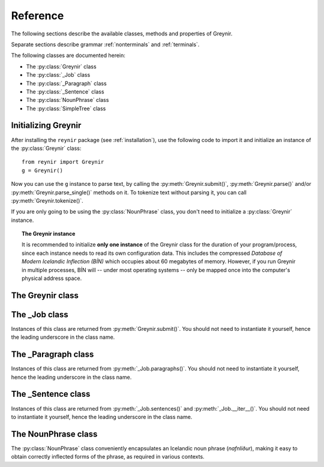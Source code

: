 .. _reference:

Reference
=========

The following sections describe the available classes, methods
and properties of Greynir.

Separate sections describe grammar :ref:`nonterminals` and :ref:`terminals`.

The following classes are documented herein:

* The :py:class:`Greynir` class
* The :py:class:`_Job` class
* The :py:class:`_Paragraph` class
* The :py:class:`_Sentence` class
* The :py:class:`NounPhrase` class
* The :py:class:`SimpleTree` class

Initializing Greynir
--------------------

After installing the ``reynir`` package (see :ref:`installation`),
use the following code to import it and initialize an instance of
the :py:class:`Greynir` class::

    from reynir import Greynir
    g = Greynir()

Now you can use the ``g`` instance to parse text, by calling
the :py:meth:`Greynir.submit()`, :py:meth:`Greynir.parse()` and/or
:py:meth:`Greynir.parse_single()` methods on it. To tokenize
text without parsing it, you can call :py:meth:`Greynir.tokenize()`.

If you are only going to be using the :py:class:`NounPhrase` class,
you don't need to initialize a :py:class:`Greynir` instance.

.. topic:: The Greynir instance

    It is recommended to initialize **only one instance** of the Greynir class for
    the duration of your program/process, since each instance needs to read
    its own configuration data. This includes the compressed
    *Database of Modern Icelandic Inflection (BÍN)* which occupies about 60 megabytes
    of memory. However, if you run Greynir in multiple processes, BÍN will
    -- under most operating systems -- only be mapped once into the
    computer's physical address space.

The Greynir class
-----------------

.. py:class:: Greynir

    .. py:method:: __init__(self, **options)

        :param options: Tokenizer options can be passed via keyword arguments,
            as in ``g = Greynir(convert_numbers=True)``. See the documentation
            for the `Tokenizer <https://github.com/mideind/Tokenizer>`__
            package for further information.

            If the parameter ``no_multiply_numbers=True`` is given
            the tokenizer will not join decimal numbers or number words
            into a single number token, but rather keep them as separate tokens.

            Additionally, if the parameter ``parse_foreign_sentences=True``
            is given, the parser will attempt to parse
            all sentences, even those that seem to be in a foreign language.
            The default is not to try to parse sentences where >= 50% of
            the tokens are not found in DMII/BÍN.

        Initializes the :py:class:`Greynir` instance.

    .. py:method:: tokenize(self, text: StringIterable) -> Iterable[Tok]

        :param StringIterable text: A string or an iterable of strings, containing
            the text to tokenize.

        :return: A generator of `tokenizer.Tok <https://github.com/mideind/Tokenizer>`__
            instances.

        Tokenizes a string or an iterable of strings, returning a generator
        of `tokenizer.Tok <https://github.com/mideind/Tokenizer>`__
        instances. The returned tokens include a ``val`` attribute populated
        with word meanings, lemmas and inflection paradigms from DMII/BÍN,
        or, in the case of person names, information about gender and case.

        The tokenizer options given in the class constructor are automatically
        passed to the tokenizer.

    .. py:method:: parse_single( \
        self, sentence: str, *, \
        max_sent_tokens: int=90 \
        ) -> Optional[_Sentence]

        :param str sentence: The single sentence to parse.

        :param int max_sent_tokens: If given, this specifies the maximum number
            of tokens that a sentence may contain for Greynir to attempt to parse it.
            The default is 90 tokens. In practice, sentences longer than this are
            expensive to parse in terms of memory use and processor time.
            This parameter can be used to make Greynir more brave in its parsing
            attempts, by specifying a higher number than 90. Setting it to ``None``
            or zero disables the length limit. Note that the default may be
            increased from 90 in future versions of Greynir.

        :return: A :py:class:`_Sentence` object, or ``None`` if
            no sentence could be extracted from the string.

        Parses a single sentence from a string and returns a corresponding
        :py:class:`_Sentence` object.

        The given sentence string is tokenized. An internal parse
        job is created and the first sentence found in the string is parsed.
        Paragraph markers are ignored.

        A single :py:class:`_Sentence` object is returned. If the sentence
        could not be parsed, :py:attr:`_Sentence.tree` is ``None`` and
        :py:attr:`_Sentence.combinations` is zero.

        Example::

            from reynir import Greynir
            g = Greynir()
            my_text = "Litla gula hænan fann fræ"
            sent = g.parse_single(my_text)
            if sent.tree is None:
                print("The sentence could not be parsed.")
            else:
                print("The parse tree for '{0}' is:\n{1}"
                    .format(sent.tidy_text, sent.tree.view))


        Output::

            The parse tree for 'Litla gula hænan fann fræ' is:
            S0
            +-S-MAIN
              +-IP
                +-NP-SUBJ
                  +-lo_nf_et_kvk: 'Litla'
                  +-lo_nf_et_kvk: 'gula'
                  +-no_et_nf_kvk: 'hænan'
                +-VP
                  +-VP
                    +-so_1_þf_et_p3: 'fann'
                  +-NP-OBJ
                    +-no_et_þf_hk: 'fræ'


    .. py:method:: parse_tokens( \
        self, tokens: Iterable[Tok], *, \
        max_sent_tokens: int=90 \
        ) -> Optional[_Sentence]

        :param Iterable[Tok] tokens: An iterable of tokens to parse.

        :param int max_sent_tokens: A maximum number of tokens to attempt
            to parse. For longer sentences, an empty :py:class:`_Sentence`
            object is returned, i.e. one where the ``tree`` attribute is ``None``.

        :return: A :py:class:`_Sentence` object, or ``None`` if
            no sentence could be extracted from the token iterable.

        Parses a single sentence from an iterable of tokens,
        and returns a corresponding :py:class:`_Sentence` object. Except
        for the input parameter type, the functionality is identical to
        :py:meth:`parse_single`.

    .. py:method:: submit( \
        self, text: str, parse: bool=False, *, \
        split_paragraphs: bool=False, \
        progress_func: Callable[[float], None]=None, \
        max_sent_tokens: int=90 \
        ) -> _Job

        Submits a text string to Greynir for parsing and returns
        a :py:class:`_Job` object.

        :param str text: The text to parse. Can be a single sentence
            or multiple sentences.

        :param bool parse: Controls whether the text is parsed immediately or
            upon demand. Defaults to ``False``.

        :param bool split_paragraphs: Indicates that the text should be
            split into paragraps, with paragraph breaks at newline
            characters (``\n``). Defaults to ``False``.

        :param Callable[[float],None] progress_func: If given, this function will be called
            periodically during the parse job. The call will have a single
            ``float`` parameter, ranging from ``0.0`` at the beginning of the parse
            job, to ``1.0`` at the end. Defaults to ``None``.

        :param int max_sent_tokens: If given, this specifies the maximum number of
            tokens that a sentence may contain for Greynir to attempt to parse it.
            The default is 90 tokens. In practice, sentences longer than this are
            expensive to parse in terms of memory use and processor time.
            This parameter can be used to make Greynir more brave in its parsing
            attempts, by specifying a higher number than 90. Setting it to ``None``
            or zero disables the length limit. Note that the default may be
            increased from 90 in future versions of Greynir.

        :return: A fresh :py:class:`_Job` object.

        The given text string is tokenized and split into paragraphs and sentences.
        If the ``parse`` parameter is ``True``, the sentences are parsed
        immediately, before returning from the method.
        Otherwise, parsing is incremental (on demand) and is invoked by
        calling :py:meth:`_Sentence.parse()` explicitly on each sentence.

        Returns a :py:class:`_Job` object which supports iteration through
        the paragraphs (via :py:meth:`_Job.paragraphs()`) and sentences
        (via :py:meth:`_Job.sentences()` or :py:meth:`_Job.__iter__()`) of
        the parse job.


    .. py:method:: parse( \
        self, text: str, *, \
        progress_func: Callable[[float], None] = None, \
        max_sent_tokens: int=90 \
        ) -> dict

        Parses a text string and returns a dictionary with the parse job results.

        :param str text: The text to parse. Can be a single sentence
            or multiple sentences.

        :param Callable[[float],None] progress_func: If given, this function will be called
            periodically during the parse job. The call will have a single
            ``float`` parameter, ranging from ``0.0`` at the beginning of the parse
            job, to ``1.0`` at the end. Defaults to ``None``.

        :param int max_sent_tokens: If given, this specifies the maximum number
            of tokens that a sentence may contain for Greynir to attempt to parse it.
            The default is 90 tokens. In practice, sentences longer than this are
            expensive to parse in terms of memory use and processor time.
            This parameter can be used to make Greynir more brave in its parsing
            attempts, by specifying a higher number than 90. Setting it to ``None``
            or zero disables the length limit. Note that the default may be
            increased from 90 in future versions of Greynir.

        :return: A dictionary containing the parse results as well as statistics
            from the parse job.

        The given text string is tokenized and split into sentences. An internal parse
        job is created and the sentences are parsed. The resulting :py:class:`_Sentence`
        objects are returned in a list in the ``sentences`` field in the dictionary.
        The text is treated as one contiguous paragraph.

        The result dictionary contains the following items:

        * ``sentences``: A list of :py:class:`_Sentence` objects corresponding
          to the sentences found in the text. If a sentence could
          not be parsed, the corresponding object's
          ``tree`` property will be ``None``.

        * ``num_sentences``: The number of sentences found in the text.

        * ``num_parsed``: The number of sentences that were successfully parsed.

        * ``ambiguity``: A ``float`` weighted average of the ambiguity of the parsed
          sentences. Ambiguity is defined as the *n*-th root of the number
          of possible parse trees for the sentence, where *n* is the number
          of tokens in the sentence.

        * ``parse_time``: A ``float`` with the wall clock time, in seconds,
          spent on tokenizing and parsing the sentences, including finding the
          best parse trees.

        * ``reduce_time``: A ``float`` with the wall clock time, in seconds,
          spent on finding the best parse tree in each parse forest.
          This time is included in the ``parse_time``.

        Example *(try it!)*::

            from reynir import Greynir
            g = Greynir()
            my_text = "Litla gula hænan fann fræ. Það var hveitifræ."
            d = g.parse(my_text)
            print("{0} sentences were parsed".format(d["num_parsed"]))
            for sent in d["sentences"]:
                print("The parse tree for '{0}' is:\n{1}"
                    .format(
                        sent.tidy_text,
                        "[Null]" if sent.tree is None else sent.tree.flat
                    )
                )

    .. py:method:: dumps_single(self, sent: _Sentence, **kwargs) -> str

        :param _Sentence sent: The :py:class:`_Sentence` object to dump
            in JSON format.

        :param kwargs: Optional keyword parameters to be passed to the
            standard library's ``json.dumps()`` function.

        :return: A JSON string.

        Dumps a :py:class:`_Sentence` object to a JSON string. Use
        :py:meth:`Greynir.loads_single()` to re-create a
        :py:class:`_Sentence` instance from a JSON string.

    .. py:method:: loads_single(self, json_str: str, **kwargs) -> _Sentence

        :param str json_str: The JSON string to load back into a :py:class:`_Sentence`
            object.

        :param kwargs: Optional keyword parameters to be passed to the
            standard library's ``json.loads()`` function.

        :return: A :py:class:`_Sentence` object constructed from the JSON string.

        Constructs a :py:class:`_Sentence` instance from a JSON string.

    .. py:classmethod:: cleanup(cls)

        Deallocates memory resources allocated by :py:meth:`__init__`.

        If your code has finished using Greynir and you want to free up the
        memory allocated for its resources, including the 60 megabytes for the
        *Database of Modern Icelandic Inflection (BÍN)*,
        call :py:meth:`Greynir.cleanup()`.

        After calling :py:meth:`Greynir.cleanup()` the functionality of Greynir is
        no longer available via existing instances of :py:class:`Greynir`.
        However, you can initialize new instances (via ``g = Greynir()``),
        causing the configuration to be re-read and memory to be allocated again.


The _Job class
----------------

Instances of this class are returned from :py:meth:`Greynir.submit()`.
You should not need to instantiate it yourself, hence the leading underscore
in the class name.

.. py:class:: _Job

    .. py:method:: paragraphs(self) -> Iterable[_Paragraph]

        Returns a generator of :py:class:`_Paragraph` objects, corresponding
        to paragraphs in the parsed text. Paragraphs are assumed to be delimited by
        ``[[`` and ``]]`` markers in the text, surrounded by whitespace.
        These markers are optional and not required. If they are not present,
        the text is assumed to be one contiguous paragraph.

        Example::

            from reynir import Greynir
            g = Greynir()
            my_text = ("[[ Þetta er fyrsta efnisgreinin. Hún er stutt. ]] "
                "[[ Hér er önnur efnisgreinin. Hún er líka stutt. ]]")
            j = g.submit(my_text)
            for pg in j.paragraphs():
                for sent in pg:
                    print(sent.tidy_text)
                print()


        Output::

            Þetta er fyrsta efnisgreinin.
            Hún er stutt.

            Hér er önnur efnisgreinin.
            Hún er líka stutt.


    .. py:method:: sentences(self) -> Iterable[_Sentence]

        Returns a generator of :py:class:`_Sentence` objects. Each object
        corresponds to a sentence in the parsed text. If the sentence has
        already been successfully parsed, its :py:attr:`_Sentence.tree`
        property will contain its (best) parse tree. Otherwise, the property is
        ``None``.

    .. py:method:: __iter__(self) -> Iterable[_Sentence]

        A shorthand for calling :py:meth:`_Job.sentences()`, supporting the
        Python iterator protocol. You can iterate through the sentences of
        a parse job via a ``for`` loop::

            for sent in job:
                sent.parse()
                # Do something with sent


    .. py:attribute:: num_sentences

        Returns an ``int`` with the accumulated number of sentences that have been
        submitted for parsing via this job.

    .. py:attribute:: num_parsed

        Returns an ``int`` with the accumulated number of sentences that have been
        sucessfully parsed via this job.

    .. py:attribute:: num_tokens

        Returns an ``int`` with the accumulated number of tokens in sentences that have
        been submitted for parsing via this job.

    .. py:attribute:: num_combinations

        Returns an ``int`` with the accumulated number of parse tree combinations for
        the sentences that have been successfully parsed via this job.

    .. py:attribute:: ambiguity

        Returns a ``float`` with the weighted average ambiguity factor of
        the sentences that
        have been successfully parsed via this job. The ambiguity factor
        of a sentence is defined as the *n*-th root of the total number
        of parse tree combination for the sentence, where *n* is the number
        of tokens in the sentence. The average across sentences is weighted
        by token count.

    .. py:attribute:: parse_time

        Returns a ``float`` with the accumulated wall clock time, in seconds,
        that has been spent parsing sentences via this job.

The _Paragraph class
--------------------

Instances of this class are returned from :py:meth:`_Job.paragraphs()`.
You should not need to instantiate it yourself,
hence the leading underscore in the class name.

.. py:class:: _Paragraph

    .. py:method:: sentences(self) -> Iterable[_Sentence]

        Returns a generator of :py:class:`_Sentence` objects. Each object
        corresponds to a sentence within the paragraph in the parsed text.
        If the sentence has
        already been successfully parsed, its :py:attr:`_Sentence.tree`
        property will contain its (best) parse tree. Otherwise, the property is
        ``None``.

    .. py:method:: __iter__(self) -> Iterable[_Sentence]

        A shorthand for calling :py:meth:`_Paragraph.sentences()`, supporting the
        Python iterator protocol. You can iterate through the sentences of
        a paragraph via a ``for`` loop::

            for pg in job.paragraphs():
                for sent in pg:
                    sent.parse()
                    # Do something with sent


The _Sentence class
-------------------

Instances of this class are returned from :py:meth:`_Job.sentences()` and
:py:meth:`_Job.__iter__()`. You should not need to instantiate it yourself,
hence the leading underscore in the class name.

.. py:class:: _Sentence

    .. py:method:: __len__(self) -> int

        Returns an ``int`` with the number of tokens in the sentence.

    .. py:attribute:: text

        Returns a ``str`` with the raw text representation of the sentence, with spaces
        between all tokens. For a more correctly formatted version of the text,
        use the :py:attr:`_Sentence.tidy_text` property instead.

        Example::

            from reynir import Greynir
            g = Greynir()
            s = g.parse_single("Jón - faðir Ásgeirs - átti 2/3 hluta "
                "af landinu árin 1944-1950.")
            print(s.text)


        Output (note the intervening spaces, also before the period at the end)::

            Jón - faðir Ásgeirs - átti 2/3 hluta af landinu árin 1944 - 1950 .


    .. py:method:: __str__(self) -> str

        Returns a ``str`` with the raw text representation of the sentence, with spaces
        between all tokens. For a more correctly formatted version of the text,
        use the :py:attr:`_Sentence.tidy_text` property instead.

    .. py:attribute:: tidy_text

        Returns a ``str`` with a text representation of the sentence, with
        correct spacing between tokens, and em- and en-dashes substituted for
        regular hyphens as appropriate.

        Example::

            from reynir import Greynir
            g = Greynir()
            s = g.parse_single("Jón - faðir Ásgeirs - átti 2/3 hluta "
                "af landinu árin 1944-1950.")
            print(s.tidy_text)


        Output (note the dashes and the period at the end)::

            Jón — faðir Ásgeirs — átti 2/3 hluta af landinu árin 1944–1950.


    .. py:attribute:: tokens

        Returns a ``list`` of tokens in the sentence. Each token is represented
        by a ``Tok`` ``namedtuple`` instance from the ``Tokenizer`` package.

        Example::

            from reynir import Greynir, TOK
            g = Greynir()
            s = g.parse_single("5. janúar sá Ása 5 sólir.")
            for t in s.tokens:
                print(TOK.descr[t.kind], t.txt)


        outputs::

            DATE 5. janúar
            WORD sá
            PERSON Ása
            NUMBER 5
            WORD sólir
            PUNCTUATION .


    .. py:method:: parse(self) -> bool

        Parses the sentence (unless it has already been parsed) and returns
        ``True`` if at least one parse tree was found, or ``False`` otherwise.
        For successfully parsed sentences, :py:attr:`_Sentence.tree` contains
        the best parse tree. Otherwise, :py:attr:`_Sentence.tree` is ``None``.
        If the parse is not successful, the 0-based index of the token where
        the parser gave up is stored in :py:attr:`_Sentence.err_index`.

    .. py:attribute:: error

        Returns a ``ParseError`` instance if an error was found during the
        parsing of the sentence, or ``None`` otherwise. ``ParseError`` is
        an exception class, derived from ``Exception``. It can be converted
        to ``str`` to obtain a human-readable error message.

    .. py:attribute:: err_index

        Returns an ``int`` with the 0-based index of the token where the
        parser could not find any grammar production to continue the parse,
        or ``None`` if the sentence has not been parsed yet or if no error
        occurred during the parse.

    .. py:attribute:: combinations

        Returns an ``int`` with the number of possible parse trees for the
        sentence, or ``0`` if no parse trees were found, or ``None`` if the
        sentence hasn't been parsed yet.

    .. py:attribute:: score

        Returns an ``int`` representing the score that the best parse tree
        got from the scoring heuristics of Greynir. The score is ``0`` if
        the sentence has not been successfully parsed.

    .. py:attribute:: tree

        Returns a :py:class:`SimpleTree` object representing the best
        (highest-scoring) parse tree for the sentence,
        in a *simplified form* that is easy to work with.

        If the sentence has not yet been parsed, or no parse tree was found
        for it, this property is ``None``.

    .. py:attribute:: deep_tree

        Returns the best (highest-scoring) parse tree for the sentence,
        in a *detailed form* corresponding directly to Greynir's context-free grammar
        for Icelandic.

        If the sentence has not yet been parsed, or no parse tree was found
        for it, this property is ``None``.

        Example::

            from reynir import Greynir
            g = Greynir()
            s = g.parse_single("Ása sá sól.")
            print(repr(s.deep_tree))


        Output:

        .. code-block:: none

            S0
              Málsgrein
                MgrInnihald
                  Yfirsetning
                    HreinYfirsetning
                      Setning
                        Setning_et_p3_kvk
                          BeygingarliðurÁnUmröðunar_et_p3_kvk
                            NlFrumlag_nf_et_p3_kvk
                              Nl_et_p3_nf_kvk
                                NlEind_et_p3_nf_kvk
                                  NlStak_et_p3_nf_kvk
                                    NlStak_p3_et_nf_kvk
                                      NlKjarni_et_nf_kvk
                                        Fyrirbæri_nf_kvk
                                          'Ása' -> no_et_nf_kvk
                            BeygingarliðurMegin_et_p3_kvk
                              SagnRuna_et_p3_kvk
                                SagnRunaKnöpp_et_p3_kvk
                                  Sagnliður_et_p3_kvk
                                    Sögn_1_et_p3_kvk
                                      'sá' -> so_1_þf_et_p3
                                      NlBeintAndlag_þf
                                        Nl_þf
                                          NlEind_et_p3_þf_kvk
                                            NlStak_et_p3_þf_kvk
                                              NlStak_p3_et_þf_kvk
                                                NlKjarni_et_þf_kvk
                                                  Fyrirbæri_þf_kvk
                                                    'sól' -> no_et_þf_kvk
                  Lokatákn?
                    Lokatákn
                      '.' -> "."


    .. py:attribute:: flat_tree

        Returns the best (highest-scoring) parse tree for the sentence,
        simplified and flattened to a text string. Nonterminal scopes are
        delimited like so: ``NAME ... /NAME`` where ``NAME`` is the name of
        the nonterminal, for example ``NP`` for noun phrases and ``VP`` for
        verb phrases. Terminals have lower-case identifiers with their
        various grammar variants separated by underscores, e.g.
        ``no_þf_kk_et`` for a noun, accusative case, masculine gender, singular.

        If the sentence has not yet been parsed, or no parse tree was found
        for it, this property is ``None``.

        Example::

            from reynir import Greynir
            g = Greynir()
            s = g.parse_single("Seldum fasteignum hefur fjölgað.")
            print(s.flat_tree)

        Output:

        .. code-block:: none

            S0 S-MAIN IP NP-SUBJ lo_þgf_ft_kvk no_ft_þgf_kvk /NP-SUBJ VP VP-AUX so_et_p3 /VP-AUX VP so_sagnb /VP /VP /IP /S-MAIN p /S0


    .. py:attribute:: terminals

        Returns a ``list`` of the terminals in the best parse tree for the
        sentence, in the order in which they occur in the sentence (token order).
        Each terminal corresponds to a token in the sentence. The entry for each
        terminal is a ``typing.NamedTuple`` called ``Terminal``, having five fields:

        0. **text**: The token text.

        1. **lemma**: The lemma of the word, if the token is a word, otherwise
           it is the text of the token. Lemmas of composite words include hyphens
           ``-`` at the component boundaries. Examples: ``borgar-stjórnarmál``,
           ``skugga-kosning``.

        2. **category**: The word :ref:`category <categories>`
           (``no`` for noun, ``so`` for verb, etc.)

        3. **variants**: A list of the :ref:`grammatical variants <variants>` for
           the word or token, or an empty list if not applicable. The variants include
           the case (``nf``, ``þf``, ``þgf``, ``ef``), gender (``kvk``, ``kk``, ``hk``),
           person, verb form, adjective degree, etc. This list identical to the one returned
           from :py:attr:`SimpleTree.all_variants` for the terminal in question.

        4. **index**: The index of the token that corresponds to this terminal.
           The index is 0-based.

        If the sentence has not yet been parsed, or no parse tree was found
        for it, this property is ``None``.

        Example::

            from reynir import Greynir
            g = Greynir()
            s = g.parse_single("Þórgnýr fór út og fékk sér ís.")
            for t in s.terminals:
                print("{0:8s} {1:8s} {2:8s} {3}"
                    .format(t.text, t.lemma, t.category,
                        ", ".join(t.variants)))


        Output:

        .. code-block:: none

            Þórgnýr  Þórgnýr  person   nf, kk
            fór      fara     so       0, et, fh, gm, p3, þt
            út       út       ao
            og       og       st
            fékk     fá       so       2, þgf, þf, et, fh, gm, p3, þt
            sér      sig      abfn     þgf
            ís       ís       no       et, kk, þf
            .        .


        (The line for *fékk* means that this is the verb (``so``) *fá*,
        having two arguments (``2``) in dative case (``þgf``) and
        accusative case (``þf``); it is singular (``et``), indicative (``fh``),
        active voice (``gm``), in the third person (``p3``),
        and in past tense (``þt``). See :ref:`variants` for a detailed explanation.)

    .. py:attribute:: lemmas

        Returns a ``list`` of the lemmas of the words in the sentence, or
        the text of the token for non-word tokens. ``sent.lemmas`` is a shorthand for
        ``[ t.lemma for t in sent.terminals ]``.

        Lemmas of composite words include hyphens ``-`` at the component boundaries.
        Examples: ``borgar-stjórnarmál``, ``skugga-kosning``.

        If the sentence has not yet been parsed, or no parse tree was found
        for it, this property is ``None``.

        Example::

            from reynir import Greynir
            g = Greynir()
            s = g.parse_single(
                "Gullsópur ehf. keypti árið 1984 verðlaunafasteignina "
                "að Laugavegi 26."
            )
            print(s.lemmas)

        Output:

        .. code-block:: none

            ['gullsópur', 'ehf.', 'kaupa', 'árið 1984', 'verðlauna-fasteign',
            'að', 'Laugavegur', '26', '.']


    .. py:attribute:: categories

        Returns a ``list`` of the categories of the words in the sentence, or
        ``""`` for non-word tokens. ``sent.categories`` is a shorthand for
        ``[ d.cat for d in sent.terminal_nodes ]``.

        The categories returned are those of the token associated with each
        terminal, according to BÍN's category scheme. Nouns (including person names)
        thus have categories of ``kk``, ``kvk`` or ``hk``, for masculine, feminine
        and neutral gender, respectively. Unrecognized words have the ``entity``
        category.

        If the sentence has not yet been parsed, or no parse tree was found
        for it, this property is ``None``.

        Example::

            from reynir import Greynir
            g = Greynir()
            s = g.parse_single(
                "Gullsópur ehf. keypti árið 1984 verðlaunafasteignina "
                "að Laugavegi 26."
            )
            print(s.categories)

        Output:

        .. code-block:: none

            ['kk', 'hk', 'so', '', 'kvk', 'fs', 'kk', '', '']


    .. py:attribute:: lemmas_and_cats

        Returns a ``list`` of (lemma, category) tuples corresponding to the 
        tokens in the sentence. ``sent.lemmas_and_cats`` is a shorthand for
        ``[ (d.lemma, d.lemma_cat) for d in sent.terminal_nodes ]``.

        For non-word tokens, the lemma is the original token text and the
        category is an empty string (``""``).

        For person names, the category is ``person_kk``, ``person_kvk`` or
        ``person_hk`` for masculine, feminine or neutral gender names,
        respectively. For unknown words, the category is ``entity``.

        Lemmas of composite words include hyphens ``-`` at the component boundaries.
        Examples: ``borgar-stjórnarmál``, ``skugga-kosning``.

        This property is intended to be useful *inter alia* for topic indexing
        of text. A good strategy for that purpose could be to index all lemmas having
        a non-empty category, perhaps also discarding some less significant
        categories (such as conjunctions).

        If the sentence has not yet been parsed, or no parse tree was found
        for it, this property is ``None``.

        Example::

            from reynir import Greynir
            g = Greynir()
            s = g.parse_single(
                "Hallbjörn borðaði ísinn kl. 14 meðan Icelandair át 3 teppi "
                "frá Íran og Xochitl var tilbeðin."
            )
            print(s.lemmas_and_cats)

        Output:

        .. code-block:: none

            [('Hallbjörn', 'person_kk'), ('borða', 'so'), ('ís', 'kk'),
            ('kl. 14', ''), ('meðan', 'st'), ('Icelandair', 'entity'),
            ('éta', 'so'), ('3', ''), ('teppi', 'hk'), ('frá', 'fs'),
            ('Íran', 'hk'), ('og', 'st'), ('Xochitl', 'entity'),
            ('vera', 'so'), ('tilbiðja', 'so'), ('.', '')]


    .. py:attribute:: terminal_nodes

        Returns a ``list`` of the subtrees (:py:class:`SimpleTree` instances)
        that correspond to terminals in the parse tree for this
        sentence, in the order in which they occur (token order).

        If the sentence has not yet been parsed, or no parse tree was found
        for it, this property is ``None``.

    .. py:method:: is_foreign(self, min_icelandic_ratio: float=0.5) -> bool

        :param float min_icelandic_ratio: The minimum ratio of word tokens that must
            be found in BÍN for a sentence to be considered Icelandic.
            Defaults to ``0.5``.

        Returns ``True`` if the sentence is probably in a foreign language,
        i.e. not Icelandic. A sentence is probably foreign if it contains
        at least three word tokens and, out of those, less than 50% are found
        in the BÍN database. The 50% threshold is adjustable by overriding
        the ``min_icelandic_ratio`` parameter.


The NounPhrase class
--------------------

The :py:class:`NounPhrase` class conveniently encapsulates an Icelandic
noun phrase (*nafnliður*), making it easy to obtain correctly inflected
forms of the phrase, as required in various contexts.

.. py:class:: NounPhrase

    .. py:method:: __init__(self, np_string: str, *, force_number: str = None)

        Creates a :py:class:`NounPhrase` instance.

        :param str np_string: The text string containing the noun phrase
            (*nafnliður*). The noun phrase must conform to the grammar
            specified for the ``Nl`` nonterminal in ``Greynir.grammar``.
            This grammar allows e.g. number, adjective and adverb prefixes,
            referential phrases (*...sem...*) and prepositional
            phrases (*...í...*). Examples of valid noun phrases include:

            * *stóri kraftalegi maðurinn sem ég sá í bænum*,
            * *ofboðslega bragðgóði lakkrísinn í nýju umbúðunum*, and
            * *rúmlega 20 millilítrar af kardemommudropum með vanillu*.

            If the noun phrase cannot be parsed or is empty, the
            :py:attr:`NounPhrase.parsed` property will be ``False`` and all
            inflection properties will return ``None``.

        :param str force_number: An optional string that can contain
            ``"et"`` or ``"singular"``, or ``"ft"`` or ``"plural"``.
            If given, it forces the parsing of the noun phrase to be
            constrained to singular or plural forms, respectively.
            As an example, ``NounPhrase("eyjar", force_number="ft")``
            yields a plural result (nominative ``"eyjar"``),
            while ``NounPhrase("eyjar")`` without forcing
            yields a singular result (nominative ``"ey"``).

    .. py:method:: __str__(self) -> str

        Returns the original noun phrase string as passed to the constructor.

    .. py:method:: __len__(self) -> int

        Returns the length of the original noun phrase string.

    .. py:method:: __format__(self, spec: str) -> str

        Formats a noun phrase in the requested inflection form.
        Works with Python's ``format()`` function as well as in f-strings
        (available starting with Python 3.6).

        :param str spec: An inflection specification for the string
            to be returned. This can be one of the following:

            * ``nf`` or ``nom``: Nominative case (*nefnifall*).
            * ``þf`` or ``acc``: Accusative case (*þolfall*).
            * ``þgf`` or ``dat``: Dative case (*þágufall*).
            * ``ef`` or ``gen``: Genitive case (*eignarfall*).
            * ``ángr`` or ``ind``: Indefinite, nominative form
              (*nefnifall án greinis*).
            * ``stofn`` or ``can``: Canonical, nominative singular form
              without attached prepositions or referential phrases
              (*nefnifall eintölu án greinis, án forsetningarliða*
              *og tilvísunarsetninga*).

        :return: The noun phrase in the requested inflection form,
            as a string.

        Example::

            from reynir import NounPhrase as Nl

            nl = Nl("blesóttu hestarnir mínir")

            print("Hér eru {nl:nf}.".format(nl=nl))
            print("Mér þykir vænt um {nl:þf}.".format(nl=nl))
            print("Ég segi öllum frá {nl:þgf}.".format(nl=nl))
            print("Ég vil tryggja velferð {nl:ef}.".format(nl=nl))
            print("Já, {nl:ángr}, þannig er það.".format(nl=nl))
            print("Umræðuefnið hér er {nl:stofn}.".format(nl=nl))

            # Starting with Python 3.6, f-strings are supported:
            print(f"Hér eru {nl:nf}.")  # etc.


        Output::

            Hér eru blesóttu hestarnir mínir.
            Mér þykir vænt um blesóttu hestana mína.
            Ég segi öllum frá blesóttu hestunum mínum.
            Ég vil tryggja velferð blesóttu hestanna minna.
            Já, blesóttir hestar mínir, þannig er það.
            Umræðuefnið hér er blesóttur hestur minn.


    .. py:attribute:: parsed

        Returns ``True`` if the noun phrase was successfully parsed,
        or ``False`` if not.

    .. py:attribute:: tree

        Returns a :py:class:`SimpleTree` object encapsulating the parse
        tree for the noun phrase.

    .. py:attribute:: case

        Returns a string denoting the case of the noun phrase, as originally passed
        to the constructor. The case is one of ``"nf"``, ``"þf"``, ``"þgf"``
        or ``"ef"``, denoting nominative, accusative, dative or genitive
        case, respectively. If the noun phrase could not be parsed,
        the property returns ``None``.

    .. py:attribute:: number

        Returns a string denoting the number (singular/plural) of the noun phrase,
        as originally passed to
        the constructor. The number is either ``"et"`` (singular, *eintala*) or
        ``"ft"`` (plural, *fleirtala*). If the noun phrase could not be parsed,
        the property returns ``None``.

    .. py:attribute:: person

        Returns a string denoting the person (1st, 2nd, 3rd) of the noun phrase,
        as originally passed to
        the constructor. The returned string is one of ``"p1"``, ``"p2"`` or
        ``"p3"`` for first, second or third person, respectively.
        If the noun phrase could not be parsed, the property returns ``None``.

    .. py:attribute:: gender

        Returns a string denoting the gender (masculine, feminine, neutral) of
        the noun phrase, as originally passed to
        the constructor. The returned string is one of ``"kk"``, ``"kvk"`` or
        ``"hk"`` for masculine (*karlkyn*), feminine (*kvenkyn*) or
        neutral (*hvorugkyn*), respectively.
        If the noun phrase could not be parsed, the property returns ``None``.

    .. py:attribute:: nominative

        Returns a string with the noun phrase in nominative case (*nefnifall*),
        or ``None`` if the noun phrase could not be parsed.

    .. py:attribute:: accusative

        Returns a string with the noun phrase in accusative case (*þolfall*),
        or ``None`` if the noun phrase could not be parsed.

    .. py:attribute:: dative

        Returns a string with the noun phrase in dative case (*þágufall*),
        or ``None`` if the noun phrase could not be parsed.

    .. py:attribute:: genitive

        Returns a string with the noun phrase in genitive case (*eignarfall*),
        or ``None`` if the noun phrase could not be parsed.

    .. py:attribute:: indefinite

        Returns a string with the noun phrase in indefinite form,
        nominative case (*nefnifall án greinis*),
        or ``None`` if the noun phrase could not be parsed.

    .. py:attribute:: canonical

        Returns a string with the noun phrase in singular, indefinite form,
        nominative case, where referential phrases (*...sem...*) and
        prepositional phrases (*...í...*) have been removed.
        If the noun phrase could not be parsed, ``None`` is returned.


